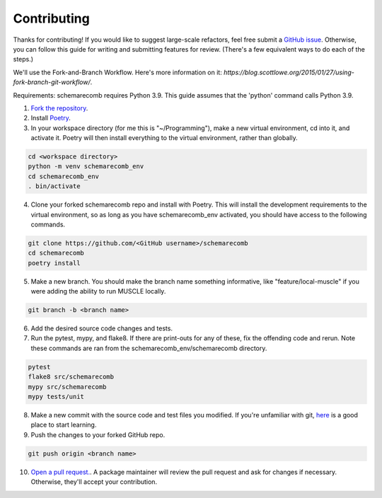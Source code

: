 
.. _contribute:

Contributing
============

Thanks for contributing! If you would like to suggest large-scale refactors, feel free submit a `GitHub issue <https://github.com/RomeroLab/schemarecomb/issues>`_. Otherwise, you can follow this guide for writing and submitting features for review. (There's a few equivalent ways to do each of the steps.)

We'll use the Fork-and-Branch Workflow. Here's more information on it: `https://blog.scottlowe.org/2015/01/27/using-fork-branch-git-workflow/`.


Requirements: schemarecomb requires Python 3.9. This guide assumes that the 'python' command calls Python 3.9.


1. `Fork the repository <https://docs.github.com/en/get-started/quickstart/fork-a-repo>`_. 

2. Install `Poetry <https://python-poetry.org/>`_.

3. In your workspace directory (for me this is "~/Programming"), make a new virtual environment, cd into it, and activate it. Poetry will then install everything to the virtual environment, rather than globally.

.. code:: bash

   cd <workspace directory>
   python -m venv schemarecomb_env
   cd schemarecomb_env
   . bin/activate

4. Clone your forked schemarecomb repo and install with Poetry. This will install the development requirements to the virtual environment, so as long as you have schemarecomb_env activated, you should have access to the following commands.

.. code:: bash

   git clone https://github.com/<GitHub username>/schemarecomb
   cd schemarecomb
   poetry install

5. Make a new branch. You should make the branch name something informative, like "feature/local-muscle" if you were adding the ability to run MUSCLE locally.

.. code:: bash

   git branch -b <branch name>

6. Add the desired source code changes and tests.

7. Run the pytest, mypy, and flake8. If there are print-outs for any of these, fix the offending code and rerun. Note these commands are ran from the schemarecomb_env/schemarecomb directory.

.. code:: bash

   pytest
   flake8 src/schemarecomb
   mypy src/schemarecomb
   mypy tests/unit

8. Make a new commit with the source code and test files you modified. If you're unfamiliar with git, `here <https://git-scm.com/book/en/v2/Git-Basics-Recording-Changes-to-the-Repository>`_ is a good place to start learning.

9. Push the changes to your forked GitHub repo.

.. code:: bash

   git push origin <branch name>

10. `Open a pull request. <https://docs.github.com/en/github/collaborating-with-pull-requests/proposing-changes-to-your-work-with-pull-requests/creating-a-pull-request-from-a-fork>`_. A package maintainer will review the pull request and ask for changes if necessary. Otherwise, they'll accept your contribution.

